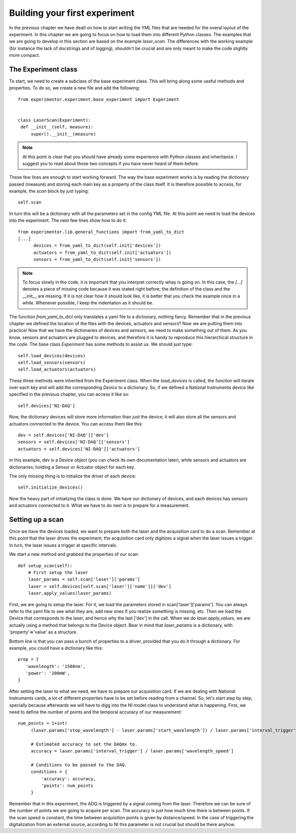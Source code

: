 Building your first experiment
==============================

In the previous chapter we have dealt on how to start writing the YML files that are needed for the overal layout of the experiment. In this chapter we are going to focus on how to load them into different Python classes. The examples that we are going to develop in this section are based on the example `laser_scan`. The differences with the working example (for instance the lack of docstrings and of logging), shouldn't be crucial and are only meant to make the code slightly more compact.

The Experiment class
~~~~~~~~~~~~~~~~~~~~
To start, we need to create a subclass of the base experiment class. This will bring along some useful methods and properties. To do so, we create a new file and add the following::

   from experimentor.experiment.base_experiment import Experiment


   class LaserScan(Experiment):
    def __init__(self, measure):
        super().__init__(measure)

.. note:: At this point is clear that you should have already some experience with Python classes and inheritance. I suggest you to read about those two concepts if you have never heard of them before.

These few lines are enough to start working forward. The way the base experiment works is by reading the dictionary passed (measure) and storing each main key as a property of the class itself. It is therefore possible to access, for example, the `scan` block by just typing::

   self.scan

In turn this will be a dictionary with all the parameters set in the config YML file. At this point we need to load the devices into the experiment. The next few lines show how to do it::

   from experimentor.lib.general_functions import from_yaml_to_dict
   [...]
         devices = from_yaml_to_dict(self.init['devices'])
         actuators = from_yaml_to_dict(self.init['actuators'])
         sensors = from_yaml_to_dict(self.init['sensors'])

.. note:: To focus slowly in the code, it is important that you interpret correctly whay is going on. In this case, the `[...]` denotes a piece of missing code because it was stated right before; the definition of the class and the __init__ are missing. If it is not clear how it should look like, it is better that you check the example once in a while. Whenever possible, I keep the indentation as it should be.

The function `from_yaml_to_dict` only translates a yaml file to a dictionary, nothing fancy. Remember that in the previous chapter we defined the location of the files with the devices, actuators and sensors? Now we are putting them into practice! Now that we have the dictionaries of devices and sensors, we need to make something out of them. As you know, sensors and actuators are plugged to devices, and therefore it is handy to reproduce this hierarchical structure in the code. The base class `Experiment` has some methods to assist us. We should just type::

           self.load_devices(devices)
           self.load_sensors(sensors)
           self.load_actuators(actuators)

These three methods were inherited from the Experiment class. When the `load_devices` is called, the function will iterate over each key and will add the corresponding `Device` to a dictionary. So, if we defined a National Instruments device like specified in the previous chapter, you can access it like so::

   self.devices['NI-DAQ']

Now, the dictionary devices will store more information than just the device; it will also store all the sensors and actuators connected to the device. You can access them like this::

   dev = self.devices['NI-DAQ']['dev']
   sensors = self.devices['NI-DAQ']['sensors']
   actuators = self.devices['NI-DAQ']['actuators']

in this example, dev is a Device object (you can check its own documentation later), while sensors and actuators are dictionaries, holding a Sensor or Actuator object for each key.

The only missing thing is to initialize the driver of each device::

         self.initialize_devices()

Now the heavy part of initializing the class is done. We have our dictionary of devices, and each devices has sensors and actuators connected to it. What we have to do next is to prepare for a measurement.

Setting up a scan
~~~~~~~~~~~~~~~~~
Once we have the devices loaded, we want to prepare both the laser and the acquisition card to do a scan. Remember at this point that the laser drives the experiment; the acquisition card only digitizes a signal when the laser issues a trigger. In turn, the laser issues a trigger at specific intervals.

We start a new method and grabbed the properties of our scan::

    def setup_scan(self):
        # First setup the laser
        laser_params = self.scan['laser']['params']
        laser = self.devices[self.scan['laser']['name']]['dev']
        laser.apply_values(laser_params)

First, we are going to setup the laser. For it, we load the parameters stored in scan['laser']['params']. You can always refer to the yaml file to see what they are, add new ones if you realize something is missing, etc. Then we load the Device that corresponds to the laser, and hence why the last ['dev'] in the call. When we do `laser.apply_values`, we are actually using a method that belongs to the Device object. Bear in mind that `laser_params` is a dictionary, with 'property'=>'value' as a structure.

Bottom line is that you can pass a bunch of properties to a driver, provided that you do it through a dictionary. For example, you could have a dictionary like this::

   prop = {
      'wavelength': '1500nm',
      'power': '200mW',
   }

After setting the laser to what we need, we have to prepare our acquisition card. If we are dealing with National Instruments cards, a lot of different properties have to be set before reading from a channel. So, let's start step by step, specially because afterwards we will have to digg into the NI model class to understand what is happening. First, we need to define the number of points and the temporal accuracy of our measurement::

   num_points = 1+int(
        (laser.params['stop_wavelength'] - laser.params['start_wavelength']) / laser.params['interval_trigger'])

        # Estimated accuracy to set the DAQmx to.
        accuracy = laser.params['interval_trigger'] / laser.params['wavelength_speed']

        # Conditions to be passed to the DAQ.
        conditions = {
            'accuracy': accuracy,
            'points': num_points
        }

Remember that in this experiment, the ADQ is triggered by a signal coming from the laser. Therefore we can be sure of the number of points we are going to acquire per scan. The accuracy is just how much time there is between points. If the scan speed is constant, the time between acquisition points is given by distance/speed. In the case of triggering the digitalization from an external source, according to NI this parameter is not crucial but should be there anyhow.
